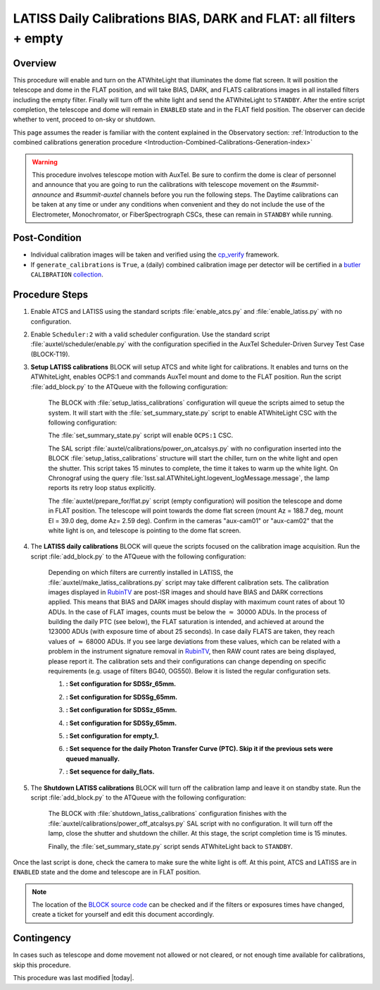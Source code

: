 .. _`RubinTV`: https://summit-lsp.lsst.codes/rubintv/summit/auxtel 
.. _cp_verify: https://github.com/lsst/cp_verify
.. _butler: https://pipelines.lsst.io/v/daily/modules/lsst.daf.butler/index.html
.. _collection: https://pipelines.lsst.io/v/daily/modules/lsst.daf.butler/organizing.html
.. _BLOCK source code: https://github.com/lsst-ts/ts_config_ocs/blob/develop/Scheduler/observing_blocks_auxtel/block-295-latiss_daily_calibrations.json
.. _AuxTel (LATISS) Temperatures and Pressures dashboard: https://summit-lsp.lsst.codes/chronograf/sources/1/dashboards/14


.. |author| replace:: *Karla Peña Ramírez*
.. If there are no contributors, write "none" between the asterisks. Do not remove the substitution.
.. |contributors| replace:: *Erik Dennihy, OS team*


.. _Daytime-Operations-LATISS-Daily-Calibrations-BIAS-DARK-FLAT-all-filters-empty-Procedure:

##################################################################
LATISS Daily Calibrations BIAS, DARK and FLAT: all filters + empty
##################################################################

.. _Daytime-Operations-LATISS-Daily-Calibrations-BIAS-DARK-FLAT-all-filters-empty-Overview:

Overview
========
This procedure will enable and turn on the ATWhiteLight that illuminates the dome flat screen. It will position the telescope and dome in the FLAT position, and will take BIAS, DARK, and FLATS calibrations images in all installed filters including the empty filter. Finally will turn off the white light and send the ATWhiteLight to ``STANDBY``. After the entire script completion, the telescope and dome will remain in ``ENABLED`` state and in the FLAT field position. The observer can decide whether to vent, proceed to on-sky or shutdown.

This page assumes the reader is familiar with the content explained in the Observatory section: :ref:`Introduction to the combined calibrations generation procedure <Introduction-Combined-Calibrations-Generation-index>` 

.. warning::
  This procedure involves telescope motion with AuxTel. Be sure to confirm the dome is clear of personnel and announce that you are going to run the calibrations with telescope movement on the *#summit-announce* and *#summit-auxtel* channels before you run the following steps. The Daytime calibrations can be taken at any time or under any conditions when convenient and they do not include the use of the Electrometer, Monochromator, or FiberSpectrograph CSCs, these can remain in ``STANDBY`` while running. 



.. _Daytime-Operations-LATISS-Daily-Calibrations-BIAS-DARK-FLAT-all-filters-empty-Post-Conditions:
Post-Condition
==============
- Individual calibration images will be taken and verified using the `cp_verify`_ framework.
- If ``generate_calibrations`` is ``True``, a (daily) combined calibration image per detector will be certified in a `butler`_ ``CALIBRATION`` `collection`_.


.. _Daytime-Operations-LATISS-Daily-Calibrations-BIAS-DARK-FLAT-all-filters-empty-Procedure-Steps:
Procedure Steps
===============

#. Enable ATCS and LATISS using the standard scripts :file:`enable_atcs.py` and :file:`enable_latiss.py` with no configuration. 
#. Enable ``Scheduler:2`` with a valid scheduler configuration. Use the standard script :file:`auxtel/scheduler/enable.py` with the configuration specified in the AuxTel Scheduler-Driven Survey Test Case (BLOCK-T19). 
#. **Setup LATISS calibrations** BLOCK will setup ATCS and white light for calibrations. It enables and turns on the ATWhiteLight, enables OCPS:1 and commands AuxTel mount and dome to the FLAT position. Run the script :file:`add_block.py` to the ATQueue  with the following configuration:

    .. code-block:: text
      :caption: :file:`add_block.py`

      id: BLOCK-309

    The BLOCK with :file:`setup_latiss_calibrations` configuration will queue the scripts aimed to setup the system. It will start with the :file:`set_summary_state.py` script to enable ATWhiteLight CSC with the following configuration:

    .. code-block:: text
      :caption: :file:`set_summary_state.py`
    
      data:
        -
          - ATWhiteLight 
          - ENABLED 

    The :file:`set_summary_state.py` script will enable ``OCPS:1`` CSC.

    .. code-block:: text
      :caption: :file:`set_summary_state.py`
    
      data:
        -
          - OCPS:1
          - ENABLED

    The SAL script :file:`auxtel/calibrations/power_on_atcalsys.py` with no configuration inserted into the BLOCK :file:`setup_latiss_calibrations` structure will start the chiller, turn on the white light and open the shutter.  This script takes 15 minutes to complete, the time it takes to warm up the white light. On Chronograf using the query :file:`lsst.sal.ATWhiteLight.logevent_logMessage.message`, the lamp reports its retry loop status explicitly.

    .. code-block:: text
      :caption: :file:`auxtel/calibrations/power_on_atcalsys.py`

    The :file:`auxtel/prepare_for/flat.py` script (empty configuration) will position the telescope and dome in FLAT position. The telescope will point towards the dome flat screen (mount Az = 188.7 deg, mount El = 39.0 deg, dome Az= 2.59 deg). Confirm in the cameras "aux-cam01" or "aux-cam02" that the white light is on, and telescope is pointing to the dome flat screen.

    .. code-block:: text
      :caption: :file:`auxtel/prepare_for/flat.py`
  
    .. Note: We need to document and link here how to access the aux-cam01/02cameras.

#. The **LATISS daily calibrations** BLOCK will queue the scripts focused on the calibration image acquisition. Run the script :file:`add_block.py` to the ATQueue  with the following configuration:

    .. code-block:: text
      :caption: :file:`add_block.py`

      id: BLOCK-295


    Depending on which filters are currently installed in LATISS, the :file:`auxtel/make_latiss_calibrations.py` script may take different calibration sets. The calibration images displayed in `RubinTV`_ are post-ISR images and should have BIAS and DARK corrections applied. This means that BIAS and DARK images should display with maximum count rates of about 10 ADUs. In the case of FLAT images, counts must be below the :math:`\approx` 30000 ADUs. In the process of building the daily PTC (see below), the FLAT saturation is intended, and achieved at around the 123000 ADUs (with exposure time of about 25 seconds). In case daily FLATS are taken, they reach values of :math:`\approx` 68000 ADUs. If you see large deviations from these values, which can be related with a problem in the instrument signature removal in `RubinTV`_, then RAW count rates are being displayed, please report it. The calibration sets and their configurations can change depending on specific requirements (e.g. usage of filters BG40, OG550). Below it is listed the regular configuration sets.

    1. **: Set configuration for SDSSr_65mm.**

    .. code-block:: text
      :caption: :file:`auxtel/make_latiss_calibrations.py`

        n_flat: 20
        exp_times_flat: 6
        script_mode: BIAS_DARK_FLAT
        filter: SDSSr_65mm
        grating: empty_1

    2. **: Set configuration for SDSSg_65mm.**

    .. code-block:: text
      :caption: :file:`auxtel/make_latiss_calibrations.py`

        n_bias: 3
        n_dark: 3
        exp_times_dark: 6
        n_flat: 20
        exp_times_flat: 6
        script_mode: BIAS_DARK_FLAT
        filter: SDSSg_65mm
        grating: empty_1


    3. **: Set configuration for SDSSz_65mm.**

    .. code-block:: text
      :caption: :file:`auxtel/make_latiss_calibrations.py`

        n_bias: 3
        n_dark: 3
        exp_times_dark: 6
        n_flat: 20
        exp_times_flat: 3
        script_mode: BIAS_DARK_FLAT
        filter: SDSSz_65mm
        grating: empty_1


    4. **: Set configuration for SDSSy_65mm.**

    .. code-block:: text
      :caption: :file:`auxtel/make_latiss_calibrations.py`

        n_bias: 3
        n_dark: 3
        exp_times_dark: 6
        n_flat: 20
        exp_times_flat: 30
        script_mode: BIAS_DARK_FLAT
        filter: empty_1
        grating: SDSSy_65mm

    5. **: Set configuration for empty_1.**

    .. code-block:: text
      :caption: :file:`auxtel/make_latiss_calibrations.py`

        n_bias: 3
        n_dark: 3
        exp_times_dark: 1
        n_flat: 20
        exp_times_flat: 1
        script_mode: BIAS_DARK_FLAT
        filter: empty_1
        grating: empty_1

    6. **: Set sequence for the daily Photon Transfer Curve (PTC). Skip it if the previous sets were queued manually.**

    .. code-block:: text
      :caption: :file:`auxtel/take_image_latiss.py`

        image_type: FLAT
        filter: SDSSr_65mm
        grating: empty_1
        reason: daily_PTC
        exp_times:
                0.25,
                0.25,
                1.42,
                1.42,
                6.53,
                6.53,
                4.23,
                4.23,
                30.04,
                30.04,
                12.56,
                12.56,
                57.75,
                57.75,
                8.13,
                8.13,
                2.73,
                2.73,
                3.40,
                3.40,
                1.77,
                1.77,
                111.03,
                111.03,
                37.35,
                37.35,
                0.48,
                0.48,
                0.59,
                0.59,
                10.10,
                10.10,
                1.14,
                1.14,
                0.20,
                0.20,
                89.29,
                89.29,
                71.81,
                71.81,
                0.38,
                0.38,
                0.31,
                0.31,
                19.43,
                19.43,
                2.20,
                2.20,
                15.62,
                15.62,
                0.92,
                0.92,
                0.74,
                0.74,
                24.16,
                24.16,
                5.25,
                5.25,
                46.44,
                46.44


    7. **: Set sequence for daily_flats.**

    .. code-block:: text
      :caption: :file:`auxtel/take_image_latiss.py`

        image_type: FLAT
        filter: SDSSr_65mm
        grating: empty_1
        reason: daily_sflat,
        exp_times:
                        0.5,
                        0.5,
                        0.5,
                        0.5,
                        0.5,
                        12.8,
                        12.8,
                        12.8,
                        12.8,
                        12.8


#. The **Shutdown LATISS calibrations** BLOCK will turn off the calibration lamp and leave it on standby state. Run the script :file:`add_block.py` to the ATQueue  with the following configuration:

    .. code-block:: text
      :caption: :file:`add_block.py`

      id: BLOCK-310


    The BLOCK with :file:`shutdown_latiss_calibrations` configuration finishes with the :file:`auxtel/calibrations/power_off_atcalsys.py` SAL script with no configuration. It will turn off the lamp, close the shutter and shutdown the chiller. At this stage, the script completion time is 15 minutes.

    .. code-block:: text
      :caption: :file:`auxtel/calibrations/power_off_atcalsys.py`

    Finally, the :file:`set_summary_state.py` script sends ATWhiteLight back to ``STANDBY``.

    .. code-block:: text
      :caption: :file:`set_summary_state.py`

        data:
          -
           - ATWhiteLight
           - STANDBY

Once the last script is done, check the camera to make sure the white light is off. At this point, ATCS and LATISS are in ``ENABLED`` state and the dome and telescope are in FLAT position.

.. note::
   The location of the `BLOCK source code`_ can be checked and if the filters or exposures times have changed, create a ticket for yourself and edit this document accordingly.


.. _Daytime-Operations-LATISS-Daily-Calibrations-BIAS-DARK-FLAT-all-filters-empty-Contingency:

Contingency
===========
In cases such as telescope and dome movement not allowed or not cleared, or not enough time available for calibrations, skip this procedure.


This procedure was last modified |today|.